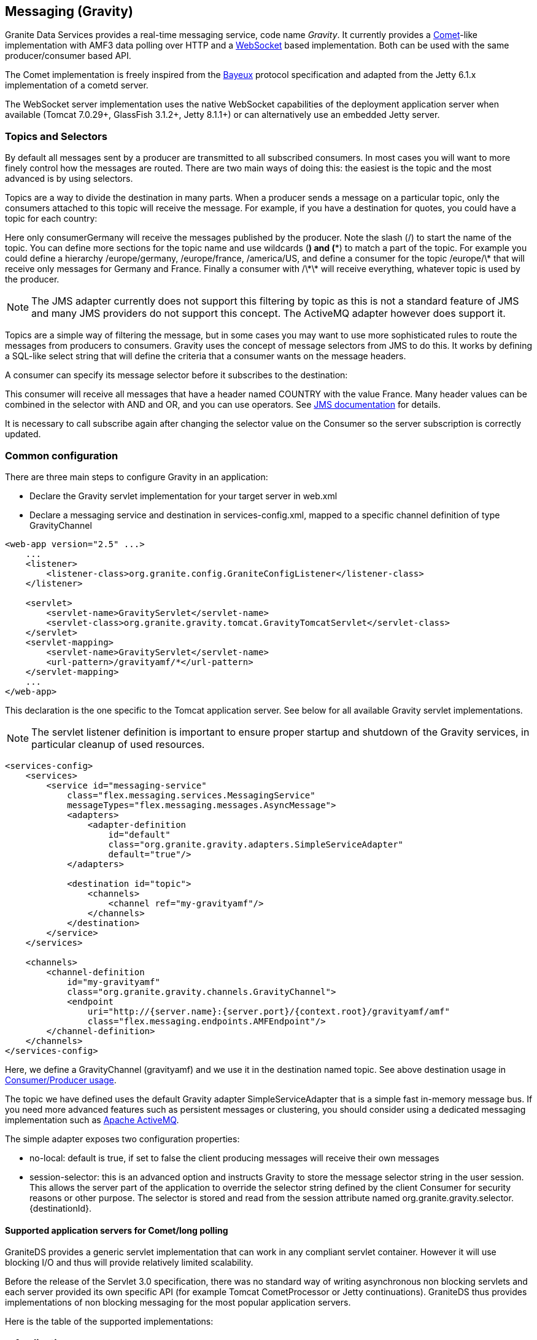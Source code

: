 :imagesdir: ./images

[[graniteds.messaging]]
== Messaging (Gravity)

Granite Data Services provides a real-time messaging service, code name _Gravity_. It currently provides 
a link:$$http://en.wikipedia.org/wiki/Comet_(programming)$$[Comet]-like implementation with AMF3 data polling over HTTP and 
a link:$$http://datatracker.ietf.org/doc/rfc6455/?include_text=1$$[WebSocket] based implementation. Both can be used with the same producer/consumer based API. 

The Comet implementation is freely inspired from the link:$$http://cometd.com/bayeux/Bayeux$$[Bayeux] protocol specification and adapted from the Jetty 6.1.x 
implementation of a cometd server.  

The WebSocket server implementation uses the native WebSocket capabilities of the deployment application server when available (Tomcat 7.0.29+, GlassFish 3.1.2+, 
Jetty 8.1.1+) or can alternatively use an embedded Jetty server. 

ifdef::flex[]
The Flex WebSocket client is a modified version of the Flash WebSocket client developed by Hiroshi Ichikawa (gimite) that can be found
link:$$https://github.com/gimite/web-socket-js$$[here].
endif::flex[]
ifdef::java[]
The WebSocket client uses by default the Jetty WebSocket client library.
endif::java[]

ifdef::flex[]
[[messaging.example.flex]]
=== Example usage with Consumer/Producer

GraniteDS messaging relies on two main AS3 components on the Flex side: +org.granite.gravity.Consumer+ and +org.granite.gravity.Producer+. 
These classes reproduce almost exactly the original Adobe Flex link:$$http://livedocs.adobe.com/flex/201/langref/mx/messaging/Consumer.html$$[+Consumer+] 
and link:$$http://livedocs.adobe.com/flex/201/langref/mx/messaging/Producer.html$$[+Producer+] with the specific internal implementation of GraniteDS. 
The only differences are that you must use +topic+ instead of +subtopic+ due to a change introduced in Flex 3.

 Here is a quick example of GDS ++Consumer++/++Producer++ usage: 

[source,actionscript]
----
...
import org.granite.gravity.Consumer;
import org.granite.gravity.Producer;
...
private var consumer:Consumer = null;
private var producer:Producer = null;

private function connect():void {
    consumer = new Consumer();
    consumer.destination = "gravity";
    consumer.topic = "discussion";
    consumer.subscribe();
    consumer.addEventListener(MessageEvent.MESSAGE, messageHandler);

    producer = new Producer();
    producer.destination = "gravity";
    producer.topic = "discussion";
}

private function disconnect():void {
    consumer.unsubscribe();
    consumer.disconnect();
    consumer = null;

    producer.disconnect();
    producer = null;
}

private function messageHandler(event:MessageEvent):void {
    var msg:AsyncMessage = event.message as AsyncMessage;    
    trace("Received message: " + (msg.body as String));
}

private function send(message:String):void {
    var msg:AsyncMessage = new AsyncMessage();
    msg.body = message;
    producer.send(msg);
}
...
----

In this code, the producer sends +String+ messages, which could of course be of any type, and the producer receives +String+ messages as well. 
These +Strings+ are sent in +AsyncMessage+ envelopes, which is the only envelope type allowed in GDS. 

This example can work with either a Comet or a WebSocket channel implementation. The channel definition for Comet would be, assuming the Comet servlet 
is mapped to ++/gravityamf/\*++ (which is the default recommended url mapping): 

[source,xml]
----
<channels>
	<channel-definition id="gravityamf" class="org.granite.gravity.channels.GravityChannel">
	    <endpoint
	        uri="http://{server.name}:{server.port}/{context.root}/gravityamf/amf"
	        class="flex.messaging.endpoints.AMFEndpoint"/>
	</channel-definition>
</channels>
----

For a WebSocket channel, assuming the WebSocket servlet is mapped to ++/websocketamf/\*++ (recommended default): 

[source,xml]
----
<channels>
	<channel-definition id="gravityamf" class="org.granite.gravity.channels.WebSocketChannel">
	    <endpoint
	        uri="http://{server.name}:{server.port}/{context.root}/websocketamf/amf"
	        class="flex.messaging.endpoints.AMFEndpoint"/>
	</channel-definition>
</channels>
----
endif::flex[]

ifdef::java[]
[[messaging.example.java]]
=== Example usage with Consumer/Producer

GraniteDS messaging relies on two main components on the client side: +org.granite.client.messaging.Consumer+ and +org.granite.client.messaging.Producer+. 

Here is a quick example of GDS ++Consumer++/++Producer++ usage with a Comet/long-polling channel: 

[source,java]
----
...
import org.granite.client.messaging.Consumer;
import org.granite.client.messaging.Producer;
...

public void test() {
    ChannelFactory channelFactory = new JMFChannelFactory();
    channelFactory.start();
	MessagingChannel channel = channelFactory.newMessagingChannel("mychannel", new URI("http://localhost:8080/myapp/gravityamf/amf"));

    Consumer consumer = new Consumer(channel, "chat", "discussion");
	consumer.addMessageListener(new TopicMessageListener() {
		@Override
		public void onMessage(TopicMessageEvent event) {
			System.out.println(event.getData());
		}
	});
	
	ResponseMessageFuture future = consumer.subscribe(new ResultFaultIssuesResponseListener() {
		@Override
		public void onResult(ResultEvent event) {
			System.out.println("onSubscribeSuccess");
		}

		@Override
		public void onFault(FaultEvent event) {
			System.out.println("onSubscribeFault");
		}

		@Override
		public void onIssue(IssueEvent event) {
			System.out.println("onSubscribeIssue");
		}
	});
	future.get();
	
    producer = new Producer(channel, "chat", "discussion");
	producer.publish("Hello world").get();
	
	Thread.sleep(1000);
}
...
----

In this code, the producer sends +String+ messages, which could of course be of any type, and the consumer receives +String+ messages as well.

The same with a WebSocket channel: 

[source,java]
----
...
import org.granite.client.messaging.Consumer;
import org.granite.client.messaging.Producer;
...

public void test() {
    ChannelFactory channelFactory = new JMFChannelFactory();
    channelFactory.start();
	MessagingChannel channel = channelFactory.newMessagingChannel(ChannelType.WEBSOCKET, "mychannel", new URI("ws://localhost:8080/myapp/websocketamf/amf"));

    Consumer consumer = new Consumer(channel, "chat", "discussion");
	consumer.addMessageListener(new TopicMessageListener() {
		@Override
		public void onMessage(TopicMessageEvent event) {
			System.out.println(event.getData());
		}
	});
	
	ResponseMessageFuture future = consumer.subscribe(new ResultFaultIssuesResponseListener() {
		@Override
		public void onResult(ResultEvent event) {
			System.out.println("onSubscribeSuccess");
		}

		@Override
		public void onFault(FaultEvent event) {
			System.out.println("onSubscribeFault");
		}

		@Override
		public void onIssue(IssueEvent event) {
			System.out.println("onSubscribeIssue");
		}
	});
	future.get();
	
    producer = new Producer(channel, "chat", "discussion");
	producer.publish("Hello world").get();
	
	Thread.sleep(1000);
}
...
----
endif::java[]

[[messaging.selectors]]
=== Topics and Selectors

By default all messages sent by a producer are transmitted to all subscribed consumers. In most cases you will want to more finely control how the 
messages are routed. There are two main ways of doing this: the easiest is the topic and the most advanced is by using selectors. 

Topics are a way to divide the destination in many parts. When a producer sends a message on a particular topic, only the consumers attached to this topic 
will receive the message. For example, if you have a destination for quotes, you could have a topic for each country: 

ifdef::flex[]
[source,actionscript]
----
var producer:Producer = new Producer();
producer.destination = "quotes";
producer.topic = "/germany";
producer.send(message);

var consumerGermany:Consumer = new Consumer();
consumerGermany.destination = "quotes";
consumerGermany.topic = "/germany";
consumerGermany.subscribe();

var consumerFrance:Consumer = new Consumer();
consumerFrance.destination = "quotes";
consumerFrance.topic = "/france";
consumerFrance.subscribe();
----

It is necessary to call +subscribe+ again after changing the selector value on the +Consumer+ so the server subscription is correctly updated.
endif::flex[]

ifdef::java[]
[source,java]
----
Producer producer = new Producer(channel, "quotes", "/germany");
producer.publish(message);

Consumer consumerGermany = new Consumer(channel, "quotes", "/germany");
consumerGermany.subscribe(new ResponseListener() { ... }).get();

Consumer consumerFrance = new Consumer(channel, "quotes", "/france");
consumerFrance.subscribe(new ResponseListener() { ... }).get();
----
endif::java[]

Here only +consumerGermany+ will receive the messages published by the producer. Note the slash (/) to start the name of the topic. 
You can define more sections for the topic name and use wildcards (*) and (**) to match a part of the topic. 
For example you could define a hierarchy +/europe/germany+, +/europe/france+, +/america/US+, and define a consumer for the topic +/europe/\*+ that 
will receive only messages for Germany and France. Finally a consumer with +/\*\*+ will receive everything, whatever topic is used by the producer. 

[NOTE]
====
The JMS adapter currently does not support this filtering by topic as this is not a standard feature of JMS and many JMS providers do not support this concept.
The ActiveMQ adapter however does support it.  
====

Topics are a simple way of filtering the message, but in some cases you may want to use more sophisticated rules to route the messages from producers to consumers. 
Gravity uses the concept of message selectors from JMS to do this. It works by defining a SQL-like select string that will define the criteria that a consumer 
wants on the message headers. 

A consumer can specify its message selector before it subscribes to the destination: 

ifdef::flex[]
[source,actionscript]
----
var consumerFrance:Consumer = new Consumer();
consumerFrance.destination = "quotes";
consumerFrance.selector = "COUNTRY = 'France'";
consumerFrance.subscribe();       
----
endif::flex[]

ifdef::java[]
[source,java]
----
Consumer consumerFrance = new Consumer(channel, "quotes", null);
consumerFrance.setSelector("COUNTRY = 'France'");
consumerFrance.subscribe(new ResponseListener() { ... }).get();        
----
endif::java[]

This consumer will receive all messages that have a header named +COUNTRY+ with the value +France+. Many header values can be combined in the selector with 
+AND+ and +OR+, and you can use operators. See link:$$http://download.oracle.com/javaee/1.4/api/javax/jms/Message.html$$[JMS documentation] for details.

It is necessary to call +subscribe+ again after changing the selector value on the +Consumer+ so the server subscription is correctly updated.

[[messaging.configuration]]
=== Common configuration

There are three main steps to configure Gravity in an application:
 
* Declare the Gravity servlet implementation for your target server in +web.xml+ 
* Declare a messaging service and destination in +services-config.xml+, mapped to a specific channel  definition of type +GravityChannel+ 

[source,xml]
----
<web-app version="2.5" ...>
    ...
    <listener>
        <listener-class>org.granite.config.GraniteConfigListener</listener-class>
    </listener>

    <servlet>
        <servlet-name>GravityServlet</servlet-name>
        <servlet-class>org.granite.gravity.tomcat.GravityTomcatServlet</servlet-class>
    </servlet>
    <servlet-mapping>
        <servlet-name>GravityServlet</servlet-name>
        <url-pattern>/gravityamf/*</url-pattern>
    </servlet-mapping>
    ...
</web-app>
----

This declaration is the one specific to the Tomcat application server. See below for all available Gravity servlet implementations. 

[NOTE]
====
The servlet listener definition is important to ensure proper startup and shutdown of the Gravity services, in particular cleanup of used resources. 
====

[source,xml]
----
<services-config>
    <services>
        <service id="messaging-service"
            class="flex.messaging.services.MessagingService"
            messageTypes="flex.messaging.messages.AsyncMessage">
            <adapters>
                <adapter-definition
                    id="default"
                    class="org.granite.gravity.adapters.SimpleServiceAdapter"
                    default="true"/>
            </adapters>

            <destination id="topic">
                <channels>
                    <channel ref="my-gravityamf"/>
                </channels>
            </destination>
        </service>
    </services>

    <channels>
        <channel-definition
            id="my-gravityamf"
            class="org.granite.gravity.channels.GravityChannel">
            <endpoint
                uri="http://{server.name}:{server.port}/{context.root}/gravityamf/amf"
                class="flex.messaging.endpoints.AMFEndpoint"/>
        </channel-definition>
    </channels>
</services-config>
----

Here, we define a +GravityChannel+ (++gravityamf++) and we use it in the destination named ++topic++. 
See above destination usage in <<messaging.example,Consumer/Producer usage>>. 

The topic we have defined uses the default Gravity adapter +SimpleServiceAdapter+ that is a simple fast in-memory message bus. If you need more advanced 
features such as persistent messages or clustering, you should consider using a dedicated messaging implementation such as 
link:$$http://activemq.apache.org/$$[Apache ActiveMQ]. 

The simple adapter exposes two configuration properties:
 
* ++no-local++: default is +true+, if set to +false+ the client producing messages will receive their own messages  
* ++session-selector++: this is an advanced option and instructs Gravity to store the message selector string in the user session. 
    This allows the server part of the application to override the selector string defined by the client +Consumer+ for security reasons or other purpose. 
    The selector is stored and read from the session attribute named +org.granite.gravity.selector.{destinationId}+. 
 

[[messaging.configappserver.comet]]
==== Supported application servers for Comet/long polling

GraniteDS provides a generic servlet implementation that can work in any compliant servlet container. However it will use blocking I/O and thus 
will provide relatively limited scalability. 

Before the release of the Servlet 3.0 specification, there was no standard way of writing asynchronous non blocking servlets and each server provided 
its own specific API (for example Tomcat +CometProcessor+ or Jetty continuations). GraniteDS thus provides implementations of non blocking messaging for 
the most popular application servers. 

Here is the table of the supported implementations: 

[options="header"]
|===============
|Application server|Servlet class|Specific notes
|Tomcat 6.0.18+|+org.granite.gravity.tomcat.GravityTomcatServlet+|Only with APR/NIO enabled (APR highly recommended)
|JBoss 4.2.x|+org.granite.gravity.tomcat.GravityTomcatServlet+|APR/NIO, disable +CommonHeadersFilter+
|Jetty 6.1.x|+org.granite.gravity.jetty.GravityJettyServlet+|Jetty 7 not supported, Jetty 8 using Servlet 3 API
|JBoss 5+|+org.granite.gravity.jbossweb.GravityJBossWebServlet+|Only with APR/NIO enabled (APR highly recommended)
|WebLogic 9.1+|+org.granite.gravity.weblogic.GravityWebLogicServlet+|See WebLogic documentation for configuration tuning
|GlassFish 3.x|+org.granite.gravity.servlet3.GravityAsyncServlet+|Using Servlet 3.0, requires +async-supported+ in +web.xml+
|Tomcat 7.x / Jetty 8.x|+org.granite.gravity.servlet3.GravityAsyncServlet+|Using Servlet 3.0, requires +async-supported+ in +web.xml+
|Any other|+org.granite.gravity.generic.GravityGenericServlet+|Using blocking I/O (no asynchronous support)
|===============

[[messaging.configappserver.websocket]]
==== Supported application servers for WebSocket

There is no standard way before the release of the Servlet 3.1 specification to use WebSockets in Java EE application servers thus GraniteDS provides 
support for native WebSocket implementations on some application servers. 

Here is the table of the supported implementations: 

[options="header"]
|===============
|Application server|Servlet class|Specific notes
|Tomcat 7.0.29+|+org.granite.gravity.tomcat.TomcatWebSocketServlet+|Only with APR/NIO enabled (APR highly recommended)
|Jetty 8.1.1+|+org.granite.gravity.jetty8.JettyWebSocketServlet+|Jetty 7 not supported
|GlassFish 3.1.2+|+org.granite.gravity.glassfish.GlassFishWebSocketServlet+|
|Any other|Embedded Jetty 8.1.1+|Requires another TCP port, not webapp dependent
|===============

ifdef::flex[]
[[messaging.flashpolicy.websocket]]
==== Flash Policy server for WebSocket

The Flash WebSocket implementation requires the use of a Flash socket policy server for security reasons 
(see link:$$http://www.adobe.com/devnet/flashplayer/articles/socket_policy_files.html$$[here]). 

GraniteDS includes a basic Flash policy server than can be started by simply adding the following snippet to your ++web.xml++:

[source,xml]
----
<context-param>
    <param-name>flashPolicyFileServer-allowDomains</param-name>
    <param-value>*:*</param-value>
</context-param>
<listener>
    <listener-class>org.granite.gravity.websocket.PolicyFileServerListener</listener-class>
</listener>
----

The server accepts two properties:
 
* ++flashPolicyFileServer-port++: the port on which the server listens (by default 843). 
* ++flashPolicyFileServer-allowDomains++: a list of allowed domains separated by commas. It is used to build the requested +cross-domain-policy+ response file. 
endif::flex[]
  
[[messaging.configadvanced]]
==== Advanced configuration

Whichever Gravity servlet implementation is used in your application, the advanced configuration is done in +granite-config.xml+.
Here is a sample Gravity configuration with all default options: 

[source,xml]
----
<?xml version="1.0" encoding="UTF-8"?>

<!DOCTYPE granite-config PUBLIC "-//Granite Data Services//DTD granite-config internal//EN"
    "http://www.graniteds.org/public/dtd/3.0.0/granite-config.dtd">

<granite-config>

    <gravity
        factory="org.granite.gravity.DefaultGravityFactory"
        channel-idle-timeout-millis="1800000"
        long-polling-timeout-millis="20000"
        reconnect-interval-millis="30000"
        reconnect-max-attempts="60">
        
        <thread-pool
            core-pool-size="5"
            maximum-pool-size="20"
            keep-alive-time-millis="10000"
            queue-capacity="2147483647" />
        
    </gravity>

</granite-config>
----

This &lt;gravity&gt; section is purely optional and you may omit it if you accept default values. 

Some explanations about these options:
 
* ++channel-idle-timeout-millis++: the elapsed time after which an idle channel (pure producer or dead client) may be silently unsubscribed and removed by Gravity.
    Default is 30 minutes.
* ++long-polling-timeout-millis++: the elapsed time after which an idle connect request is closed, asking the client to reconnect.
    Default is 20 seconds. Note that setting this value isn't supported in Tomcat/APR configurations. 
* +thread-pool+ attributes: all options are standard parameters for the Gravity +ThreadPoolExecutor+ instance. 

All other configuration options are for advanced use only and you should keep default values.	    

[[messaging.configtomcat]]
==== Tomcat and JBoss/Tomcat specific configuration tips

GraniteDS messaging for Tomcat relies on the +org.apache.catalina.CometProcessor+ interface. In order to enable Comet support in Tomcat, you must configure 
an link:$$http://tomcat.apache.org/tomcat-6.0-doc/aio.html$$[APR or NIO connector]. 

At least for now, APR is the easiest to configure and the most reliable. To configure APR, see documentation 
link:$$http://tomcat.apache.org/tomcat-6.0-doc/apr.html$$[here]. 
On Windows(R), it's simply a matter of downloading a native link:$$http://tomcat.heanet.ie/native/$$[dll] and putting it in your +WINDOWS/system32+ directory 
- while other and better configurations are possible. For more recent versions of Tomcat such as the one embedded in JBoss 5 or 6, or Tomcat 7 you will need 
the latest APR library, see link:$$http://tomcat.apache.org/download-native.cgi$$[here]. 

For JBoss 4.2.*, you must comment out a specific filter in the default global +web.xml+ (++$$&lt;JBOSS_HOME&gt;/server/default/deploy/jboss-web.deployer/conf/web.xml$$++): 

[source,xml]
----
...
<!-- Comment this out!
<filter>
  <filter-name>CommonHeadersFilter</filter-name>
  <filter-class>org.jboss.web.tomcat.filters.ReplyHeaderFilter</filter-class>
  <init-param>
    <param-name>X-Powered-By</param-name>
    <param-value>...</param-value>
  </init-param>
</filter>

<filter-mapping>
  <filter-name>CommonHeadersFilter</filter-name>
  <url-pattern>/*</url-pattern>
</filter-mapping>
-->
...
----

See above for Tomcat configuration. 

For JBoss 5+ servers, you must use a specific servlet. JBoss 5 implements its own version of Tomcat, named JBossWeb: 

[source,xml]
----
<web-app version="2.5" ...>
    ...
    <servlet>
        <servlet-name>GravityServlet</servlet-name>
        <servlet-class>org.granite.gravity.jbossweb.GravityJBossWebServlet</servlet-class>
        ... (see Tomcat configuration above for options)
    </servlet>
    ...
</web-app>	        
----

Note that you do not need to comment out the +CommonHeadersFilter+ with JBoss 5, but you still need to enable APR. 

[[messaging.jms]]
=== Integration with JMS

The default messaging engine of GraniteDS is embedded in +SimpleServiceAdapter+ and has many limitations. In particular it does not support clustering or 
persistent messages. 
For more robust messaging, it is possible and recommended to integrate with a robust messaging engine such as Apache ActiveMQ. When deploying your application 
in a full Java EE application server, you may also want to configure Gravity to integrate with the built-in messaging engine of your application server 
(such as HornetQ in JBoss AS 7). 

The GraniteDS JMS adapter configuration follows as closely as possible the standard Adobe Flex configuration for the JMS adapter. 
See link:$$http://livedocs.adobe.com/blazeds/1/blazeds_devguide/jms_messaging_1.html$$[here]. 

Here is a sample configuration for a default JBoss installation with a brief description of the different options: 

[source,xml]
----
<adapters>
  <adapter-definition id="jms" class="org.granite.gravity.adapters.JMSServiceAdapter"/>
</adapters>

<destination id="chat-jms">
  <properties>
    <jms>
      <destination-type>Topic</destination-type>
      <!-- Optional: forces usage of simple text messages
      <message-type>javax.jms.TextMessage</message-type>
      -->
      <connection-factory>ConnectionFactory</connection-factory>
      <destination-jndi-name>topic/testTopic</destination-jndi-name>
      <destination-name>TestTopic</destination-name>
      <acknowledge-mode>AUTO_ACKNOWLEDGE</acknowledge-mode>
      <transacted-sessions>false</transacted-sessions>
      <!-- Optional JNDI environment. Specify the external JNDI configuration to access 
        a remote JMS provider. Sample for a remote JBoss server.
      -->
      <initial-context-environment>
        <property>
          <name>Context.SECURITY_PRINCIPAL</name>
          <value>guest</value>
        </property>
        <property>
          <name>Context.SECURITY_CREDENTIALS</name>
          <value>guest</value>
        </property>
        <property>
          <name>Context.PROVIDER_URL</name>
          <value>http://my.host.com:1099</value>
        </property>
        <property>
          <name>Context.INITIAL_CONTEXT_FACTORY</name>
          <value>org.jnp.interfaces.NamingContextFactory</value>
        </property>
        <property>
          <name>Context.URL_PKG_PREFIXES</name>
          <value>org.jboss.naming:org.jnp.interfaces</value>
        </property>
      </initial-context-environment>
    </jms>
    ...
  </properties>
  ...
  <adapter ref="jms"/>
</destination>
----

Comments on configuration options:
 
* +destination-type+ must be +Topic+ for the moment. Queues may be supported later. 
* +message-type+ may be forced to simple text messages by specifying +javax.jms.TextMessage+.             
* +connection-factory+ and +destination-jndi-name+ are the JNDI names respectively of the JMS +ConnectionFactory+ and of the JMS topic. 
* +destination-name+ is just a label but still required. 
* +acknowledge-mode+ can have the standard values accepted by any JMS provider: +$$AUTO_ACKNOWLEDGE$$+, +$$CLIENT_ACKNOWLEDGE$$+, and +$$DUPS_OK_ACKNOWLEDGE$$+. 
* +transacted-sessions+ allows the use of transactions in sessions when set to +true+. 
* ++initial-context-environment++: The +initial-context+ parameters allow to access a remote JMS server by setting the JNDI context options. 

[NOTE]
====
The JMS headers are always copied between client and JMS messages 
====

[WARNING]
====
Durable subscriptions are not yet supported 
====

[[messaging.activemq]]
=== Using an Embedded ActiveMQ

In the case of a simple Tomcat/Jetty installation without JMS provider, or to allow client-to-client messaging with advanced capabilities such as durable messages, 
Gravity can be integrated with an embedded +Apache ActiveMQ+ instance. 

To enable ActiveMQ, just put the +activemq-xx.jar+ in your +WEB-INF/lib+ directory. The necessary message broker will be lazily created on first use, except if the 
property +create-broker+ is set to +false+. The uri of the created ActiveMQ broker will be +vm://adapterId+. 

Here is a sample configuration to use an embedded ActiveMQ provider: 

[source,xml]
----
<adapters>
  <adapter-definition
    id="activemq"
    class="org.granite.gravity.adapters.ActiveMQServiceAdapter"/>
</adapters>

<destination id="chat-activemq">
  <properties>
    <jms>
      <destination-type>Topic</destination-type>
      <!-- Optional: forces usage of simple text messages
      <message-type>javax.jms.TextMessage</message-type>
      -->
      <connection-factory>ConnectionFactory</connection-factory>
      <destination-jndi-name>topic/testTopic</destination-jndi-name>
      <destination-name>TestTopic</destination-name>
      <acknowledge-mode>AUTO_ACKNOWLEDGE</acknowledge-mode>
      <transacted-sessions>false</transacted-sessions>
    </jms>
    
    <server>
      <durable>true</durable>
      <file-store-root>/var/activemq/data</file-store-root>
      <create-broker>true</create-broker>
      <wait-for-start>false</wait-for-start>
    </server>
  </properties>
  ...
  <adapter ref="activemq"/>
</destination>
----

And a sample configuration to use an external ActiveMQ provider: 

[source,xml]
----
<adapters>
  <adapter-definition
    id="activemq"
    class="org.granite.gravity.adapters.ActiveMQServiceAdapter"/>
</adapters>

<destination id="chat-activemq">
  <properties>
    <jms>
      <destination-type>Topic</destination-type>
      <!-- Optional: forces usage of simple text messages
      <message-type>javax.jms.TextMessage</message-type>
      -->
      <connection-factory>ConnectionFactory</connection-factory>
      <destination-jndi-name>topic/testTopic</destination-jndi-name>
      <destination-name>TestTopic</destination-name>
      <acknowledge-mode>AUTO_ACKNOWLEDGE</acknowledge-mode>
      <transacted-sessions>false</transacted-sessions>
    </jms>
    
    <server>
      <broker-url>tcp://activemq-server:61616</broker-url>
    </server>
  </properties>
  ...
  <adapter ref="activemq"/>
</destination>
----

Comments on some configuration options:
 
* The main parameters (++<jms>;...</jms>++) are identical to those used in the default JMS configuration. See <<messaging.jms,above>>. 
* +durable+, if set to +true+, allows for durable messages, stored in the filesystem. The data store directory of ActiveMQ can be specified by 
    the +file-store-root+ parameter. 
* +create-broker+ is optional, as well as the dependant +wait-for-start+ attribute. When +create-broker+ is +false+, creation of the broker is not automatic 
    and has to be done by the application itself. In this case, +wait-for-start+ set to +true+ tells the +ActiveMQConnectionFactory+ to wait for the actual 
    creation of the broker. Please refer to the ActiveMQ documentation for more details on these options. 


[[messaging.servertoclient]]
=== Server to client publishing

There are mostly two kinds of requirements for messaging: client-to-client interactions, that can be easily handled by the ++Consumer++/++Producer++ pattern, 
and server-to-client push that can be done with either the low-level ++Gravity++ API or directly using the JMS API when the JMS adapter is used.  

*Server to client messaging with the low-level Gravity API*

If you use the +SimpleAdapter+, the message sending will have to be done at a lower level and you will need a compilation dependency on the +Gravity+ API.
It's also possible but not recommended to use this low-level API with the JMS and ActiveMQ adapters. 

It first requires to get the +Gravity+ object from the +ServletContext+. It is set as an attribute named +org.granite.gravity.Gravity+. 
When using Spring, Seam 2 or CDI, you can also get this object by injection (see the corresponding documentation). 

Then you can send messages of type +flex.messaging.messages.Message+ by calling the method +gravity.publish(message);+. 

[source,java]
----
Gravity gravity = GravityManager.getGravity(servletContext);
AsyncMessage message = new AsyncMessage();
message.setDestination("my-gravity-destination");
message.setHeader(AsyncMessage.SUBTOPIC_HEADER, "my-topic");
message.setBody("Message content");
gravity.publishMessage(message);    
----

It you need to simulate a publish from the client subscribed in the current session, you can get the +clientId+ in the session attribute named 
+org.granite.gravity.channel.clientId.{destination}+ and set it in the message. 

*Server to Client Messaging with JMS*

Sending messages from the server to clients simply consists of sending JMS messages to the corresponding JMS topic.
Text messages are received as simple text on the client side, object messages are serialized in AMF3 and deserialized and received as typed objects.
The +Gravity+ messaging channel supports lazily loaded collections and objects, exactly as the remoting channel. 

Here is an example on an EJB3 sending a message: 

[source,java]
----
@Stateless
@Local(Test.class)
public class TestBean implements Test {

    @Resource
    SessionContext ctx;

    @Resource(mappedName="java:/ConnectionFactory")
    ConnectionFactory jmsConnectionFactory;

    @Resource(mappedName="topic/testTopic")
    Topic jmsTopic;


    public TestBean() {
       super();
    }

    public void notifyClient(Object object) {
        try {
            Connection connection = jmsConnectionFactory.createConnection();
            Session session = connection.createSession(false, Session.AUTO_ACKNOWLEDGE);
            javax.jms.Message jmsMessage = session.createObjectMessage(person);
            MessageProducer producer = session.createProducer(jmsTopic);
            producer.send(jmsMessage);
            session.close();
            connection.close();
        }
        catch (Exception e) {
            log.error("Could not publish notification", e);
        }
    }
}
----

Here is an example on a Seam 2 component sending a message: 

[source,java]
----
@Stateless
@Local(Test.class)
@Name("test")
public class TestBean implements Test {

    private static Logger log = Logger.getLogger(TestBean.class.getName());

    @In
    private TopicPublisher testTopicPublisher;   
    @In 
    private TopicSession topicSession;
  
    public void notifyClient(Serializable object) {
        try {
            testTopicPublisher.publish(topicSession.createObjectMessage(object));
        } 
        catch (Exception e) {
            log.error("Could not publish notification", e);
        }
    }
}
----

*Server to client messaging with Embedded ActiveMQ*

The only difference with standard JMS is that you can get a +ConnectionFactory+ a bit more easily. Also ActiveMQ supports subtopics. 
The name of the topic is built with the following rule:
 
* Without subtopic, the name of the ActiveMQ destination should be the same as defined in the +jms/destination-name+ configuration parameter. 
* With subtopic, the name is the concatenation of the +destination-name+ parameter with the +subtopic+. Wildcards are supported in the +subtopic+ following 
    Flex convention and are converted to the ActiveMQ format (see link:$$http://activemq.apache.org/wildcards.html$$[here]), 
    meaning that +toto.\*\*+ is converted to +toto.>+. 

[source,java]
----
public class Test throws JMSException {
    // adapterId should be the id of the JMS adapter as defined in services-config.xml
    ConnectionFactory f = new ActiveMQConnectionFactory("vm://adapterId");
    Connection connection = jmsConnectionFactory.createConnection();
    Session session = connection.createSession(false, Session.AUTO_ACKNOWLEDGE);

    ActiveMQTopic activeMQTopic= new ActiveMQTopic("destination");
    javax.jms.Message jmsMessage = session.createObjectMessage(person);
    MessageProducer producer = session.createProducer(activeMQTopic);
    producer.send(jmsMessage);

    session.close();
    connection.close();
}
----

[[messaging.security]]
=== Securing Messaging Destinations

Securing messaging destination is very similar to security remoting destinations (see <<remoting.security,here>>) and most concepts apply to messaging 
services as well as remoting services. 

You can for example setup role-based security on a Gravity destination with the following definition in ++services-config.xml++: 

[source,xml]
----
<?xml version="1.0" encoding="UTF-8"?>
<services-config>
    <services>
        <service id="messaging-service"
            class="flex.messaging.services.MessagingService"
            messageTypes="flex.messaging.messages.AsyncMessage">
            <adapters>
                <adapter-definition
                    id="default"
                    class="org.granite.gravity.adapters.SimpleServiceAdapter"
                    default="true"/>
            </adapters>
            
            <destination id="restrictedTopic">
                <channels>
                    <channel ref="my-gravityamf"/>
                </channels>
                <security>
                    <security-constraint>
                        <auth-method>Custom</auth-method>
                        <roles>
                            <role>admin</role>
                        </roles>
                    </security-constraint>
                </security>
            </destination>
        </service>
    </services>
    ...
</services-config>
----

In this case, only users with the role +admin+ will be able to subscribe to the topic +restrictedTopic+. 

*Fine-grained per-destination security*

You may write and configure a specific +GravityDestinationSecurizer+ in order to add fine grained security checks for specific actions. 
In particular you can control who can subscribe or publish messages to a particular topic.   

[source,java]
----
public interface GravityDestinationSecurizer extends DestinationSecurizer {
    public void canSubscribe(GravityInvocationContext context)
        throws SecurityServiceException;
    public void canPublish(GravityInvocationContext context)
        throws SecurityServiceException;
}
----

You then have to tell GraniteDS where to use your securizer: 

[source,xml]
----
<services-config>
    <services>
        <service ...>
            <destination id="restrictedDestination">
                ...
                <properties>
                    <securizer>path.to.MyDestinationSecurizer</securizer>
                </properties>
            </destination>
        </service>
    </services>
    ...
</services-config>
----

Your custom implementation of this interface is expected to throw a +SecurityServiceException+ when the user has no right to execute the requested action 
(subscription or publishing). 
You can also override the subscription message in the method +canSubcribe+ if for example you want to force a particular subtopic or selector depending 
on the user access rights and not only rely on the client to define the subscription parameters. 

[source,java]
----
public class CustomDestinationSecurizer implements GravityDestinationSecurizer {
    
    public void canSubscribe(GravityInvocationContext context) throws SecurityServiceException {
        String profile = getProfileForCurrentUser();
        if (profile.equals("limited"))
            throws new SecurityServiceException("Access denied");
        
        if (profile.equals("restricted"))
            ((CommandMessage)context.getMessage()).getHeaders().put("DSSubtopic", "forcedCustomTopic");
    }
    
    public void canPublish(GravityInvocationContext context) throws SecurityServiceException {
        String profile = getProfileForCurrentUser();
        if (profile.equals("limited"))
            throws new SecurityServiceException("Access denied");
    }
}
----

If you have configured a security service, the current thread has already been authenticated at this point, so you are able to get user information 
depending your security implementation. For example, with Spring Security, you can use +SecurityContextHolder.getContext().getAuthentication()+. 
